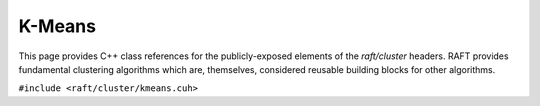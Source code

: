 K-Means
=======

This page provides C++ class references for the publicly-exposed elements of the `raft/cluster` headers. RAFT provides
fundamental clustering algorithms which are, themselves, considered reusable building blocks for other algorithms.

.. role:: py(code)
   :language: c++
   :class: highlight

``#include <raft/cluster/kmeans.cuh>``

.. doxygennamespace:: raft::cluster::kmeans
    :project: RAFT
    :members:
    :content-only:
